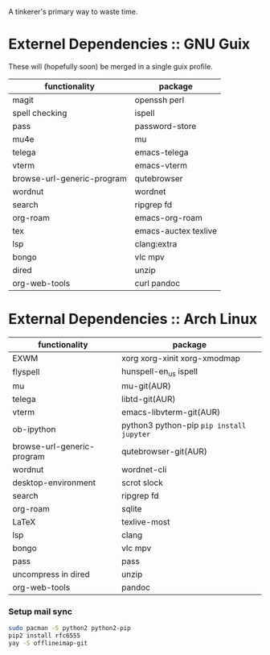A tinkerer's primary way to waste time.

* Externel Dependencies :: GNU Guix

These will (hopefully soon) be merged in a single guix profile.

| functionality              | package              |
|----------------------------+----------------------|
| magit                      | openssh perl         |
| spell checking             | ispell               |
| pass                       | password-store       |
| mu4e                       | mu                   |
| telega                     | emacs-telega         |
| vterm                      | emacs-vterm          |
| browse-url-generic-program | qutebrowser          |
| wordnut                    | wordnet              |
| search                     | ripgrep fd           |
| org-roam                   | emacs-org-roam       |
| tex                        | emacs-auctex texlive |
| lsp                        | clang:extra          |
| bongo                      | vlc mpv              |
| dired                      | unzip                |
| org-web-tools              | curl pandoc          |

* External Dependencies :: Arch Linux

| functionality              | package                                   |
|----------------------------+-------------------------------------------|
| EXWM                       | xorg xorg-xinit xorg-xmodmap              |
| flyspell                   | hunspell-en_us ispell                     |
| mu                         | mu-git(AUR)                               |
| telega                     | libtd-git(AUR)                            |
| vterm                      | emacs-libvterm-git(AUR)                   |
| ob-ipython                 | python3 python-pip  =pip install jupyter= |
| browse-url-generic-program | qutebrowser-git(AUR)                      |
| wordnut                    | wordnet-cli                               |
| desktop-environment        | scrot slock                               |
| search                     | ripgrep fd                                |
| org-roam                   | sqlite                                    |
| LaTeX                      | texlive-most                              |
| lsp                        | clang                                     |
| bongo                      | vlc mpv                                   |
| pass                       | pass                                      |
| uncompress in dired        | unzip                                     |
| org-web-tools              | pandoc                                    |

*** Setup mail sync

#+begin_src sh
sudo pacman -S python2 python2-pip
pip2 install rfc6555
yay -S offlineimap-git
#+end_src
